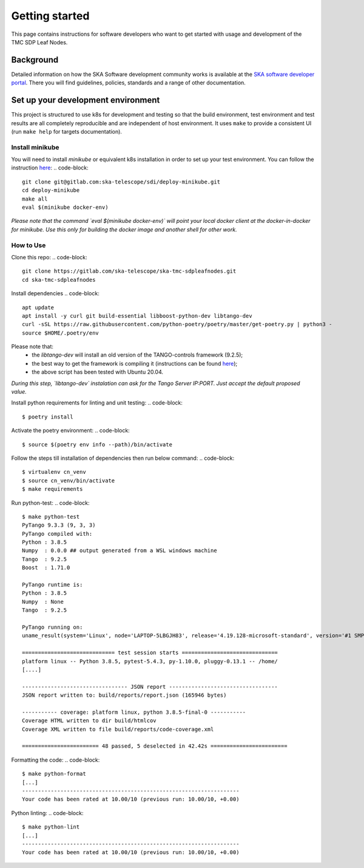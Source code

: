 Getting started
===============

This page contains instructions for software developers who want to get
started with usage and development of the TMC SDP Leaf Nodes.

Background
----------
Detailed information on how the SKA Software development
community works is available at the `SKA software developer portal <https://developer.skao.int/en/latest/>`__.
There you will find guidelines, policies, standards and a range of other
documentation.

Set up your development environment
-----------------------------------
This project is structured to use k8s for development and testing so that the build environment, test environment and test results are all completely reproducible and are independent of host environment. It uses ``make`` to provide a consistent UI (run ``make help`` for targets documentation).

Install minikube
^^^^^^^^^^^^^^^^

You will need to install `minikube` or equivalent k8s installation in order to set up your test environment. You can follow the instruction `here <https://gitlab.com/ska-telescope/sdi/deploy-minikube/>`__:
.. code-block::

    git clone git@gitlab.com:ska-telescope/sdi/deploy-minikube.git
    cd deploy-minikube
    make all
    eval $(minikube docker-env)

*Please note that the command `eval $(minikube docker-env)` will point your local docker client at the docker-in-docker for minikube. Use this only for building the docker image and another shell for other work.*

How to Use
^^^^^^^^^^

Clone this repo:
.. code-block::
    git clone https://gitlab.com/ska-telescope/ska-tmc-sdpleafnodes.git
    cd ska-tmc-sdpleafnodes

Install dependencies
.. code-block::

    apt update
    apt install -y curl git build-essential libboost-python-dev libtango-dev 
    curl -sSL https://raw.githubusercontent.com/python-poetry/poetry/master/get-poetry.py | python3 -
    source $HOME/.poetry/env

Please note that:
 * the `libtango-dev` will install an old version of the TANGO-controls framework (9.2.5);
 * the best way to get the framework is compiling it (instructions can be found `here <https://gitlab.com/tango-controls/cppTango/-/blob/main/INSTALL.md>`_);
 * the above script has been tested with Ubuntu 20.04.

*During this step, `libtango-dev` instalation can ask for the Tango Server IP:PORT. Just accept the default proposed value.*

Install python requirements for linting and unit testing:
.. code-block::
    $ poetry install

Activate the poetry environment:
.. code-block::
    $ source $(poetry env info --path)/bin/activate

Follow the steps till installation of dependencies then run below command:
.. code-block::
    $ virtualenv cn_venv
    $ source cn_venv/bin/activate
    $ make requirements

Run python-test:
.. code-block::
    $ make python-test
    PyTango 9.3.3 (9, 3, 3)
    PyTango compiled with:
    Python : 3.8.5
    Numpy  : 0.0.0 ## output generated from a WSL windows machine
    Tango  : 9.2.5
    Boost  : 1.71.0

    PyTango runtime is:
    Python : 3.8.5
    Numpy  : None
    Tango  : 9.2.5

    PyTango running on:
    uname_result(system='Linux', node='LAPTOP-5LBGJH83', release='4.19.128-microsoft-standard', version='#1 SMP Tue Jun 23 12:58:10 UTC 2020', machine='x86_64', processor='x86_64')

    ============================= test session starts ==============================
    platform linux -- Python 3.8.5, pytest-5.4.3, py-1.10.0, pluggy-0.13.1 -- /home/
    [....]

    --------------------------------- JSON report ----------------------------------
    JSON report written to: build/reports/report.json (165946 bytes)

    ----------- coverage: platform linux, python 3.8.5-final-0 -----------
    Coverage HTML written to dir build/htmlcov
    Coverage XML written to file build/reports/code-coverage.xml

    ======================== 48 passed, 5 deselected in 42.42s ========================


Formatting the code:
.. code-block::
    $ make python-format
    [...]
    --------------------------------------------------------------------
    Your code has been rated at 10.00/10 (previous run: 10.00/10, +0.00)


Python linting:
.. code-block::
    $ make python-lint
    [...]
    --------------------------------------------------------------------
    Your code has been rated at 10.00/10 (previous run: 10.00/10, +0.00)